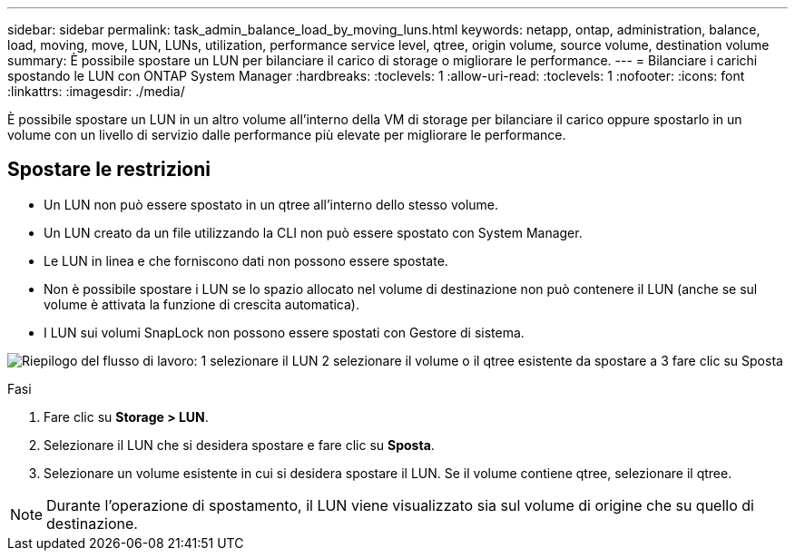 ---
sidebar: sidebar 
permalink: task_admin_balance_load_by_moving_luns.html 
keywords: netapp, ontap, administration, balance, load, moving, move, LUN, LUNs, utilization, performance service level, qtree, origin volume, source volume, destination volume 
summary: È possibile spostare un LUN per bilanciare il carico di storage o migliorare le performance. 
---
= Bilanciare i carichi spostando le LUN con ONTAP System Manager
:hardbreaks:
:toclevels: 1
:allow-uri-read: 
:toclevels: 1
:nofooter: 
:icons: font
:linkattrs: 
:imagesdir: ./media/


[role="lead"]
È possibile spostare un LUN in un altro volume all'interno della VM di storage per bilanciare il carico oppure spostarlo in un volume con un livello di servizio dalle performance più elevate per migliorare le performance.



== Spostare le restrizioni

* Un LUN non può essere spostato in un qtree all'interno dello stesso volume.
* Un LUN creato da un file utilizzando la CLI non può essere spostato con System Manager.
* Le LUN in linea e che forniscono dati non possono essere spostate.
* Non è possibile spostare i LUN se lo spazio allocato nel volume di destinazione non può contenere il LUN (anche se sul volume è attivata la funzione di crescita automatica).
* I LUN sui volumi SnapLock non possono essere spostati con Gestore di sistema.


image:workflow_balance_load_by_moving_luns.gif["Riepilogo del flusso di lavoro: 1 selezionare il LUN 2 selezionare il volume o il qtree esistente da spostare a 3 fare clic su Sposta"]

.Fasi
. Fare clic su *Storage > LUN*.
. Selezionare il LUN che si desidera spostare e fare clic su *Sposta*.
. Selezionare un volume esistente in cui si desidera spostare il LUN. Se il volume contiene qtree, selezionare il qtree.



NOTE: Durante l'operazione di spostamento, il LUN viene visualizzato sia sul volume di origine che su quello di destinazione.
